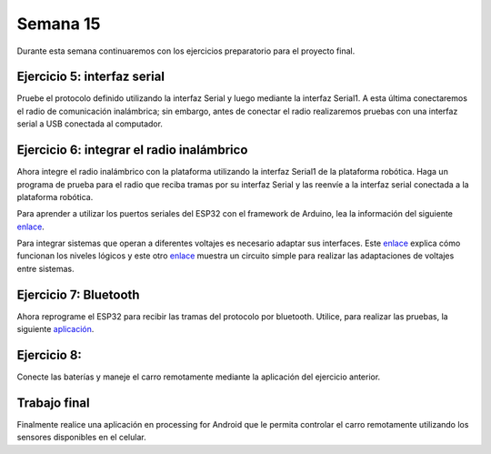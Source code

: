 Semana 15
===========
Durante esta semana continuaremos con los ejercicios preparatorio para el proyecto final.

Ejercicio 5: interfaz serial
-------------------------------------------------
Pruebe el protocolo definido utilizando la interfaz Serial y luego mediante la interfaz Serial1. A esta última 
conectaremos el radio de comunicación inalámbrica; sin embargo, antes de conectar el radio realizaremos pruebas con una 
interfaz serial a USB conectada al computador.

Ejercicio 6: integrar el radio inalámbrico
-------------------------------------------
Ahora integre el radio inalámbrico con la plataforma utilizando la interfaz Serial1 de la plataforma robótica. 
Haga un programa de prueba para el radio que reciba tramas por su interfaz Serial y las reenvíe a la  
interfaz serial conectada a la plataforma robótica.

Para aprender a utilizar los puertos seriales del ESP32 con el framework de Arduino, lea la información del siguiente 
`enlace <https://quadmeup.com/arduino-esp32-and-3-hardware-serial-ports/>`__.

Para integrar sistemas que operan a diferentes voltajes es necesario adaptar sus interfaces. Este `enlace <https://learn.sparkfun.com/tutorials/logic-levels>`__ 
explica cómo funcionan los niveles lógicos y este otro `enlace <https://learn.sparkfun.com/tutorials/bi-directional-logic-level-converter-hookup-guide>`__ 
muestra un circuito simple para realizar las adaptaciones de voltajes entre sistemas.

Ejercicio 7: Bluetooth
-----------------------
Ahora reprograme el ESP32 para recibir las tramas del protocolo por bluetooth. Utilice, para realizar las pruebas, la 
siguiente `aplicación <https://play.google.com/store/apps/details?id=de.kai_morich.serial_bluetooth_terminal&hl=en>`__.

Ejercicio 8: 
--------------
Conecte las baterías y maneje el carro remotamente mediante la aplicación del ejercicio anterior.

Trabajo final
--------------
Finalmente realice una aplicación en processing for Android que le permita controlar el carro remotamente utilizando 
los sensores disponibles en el celular.